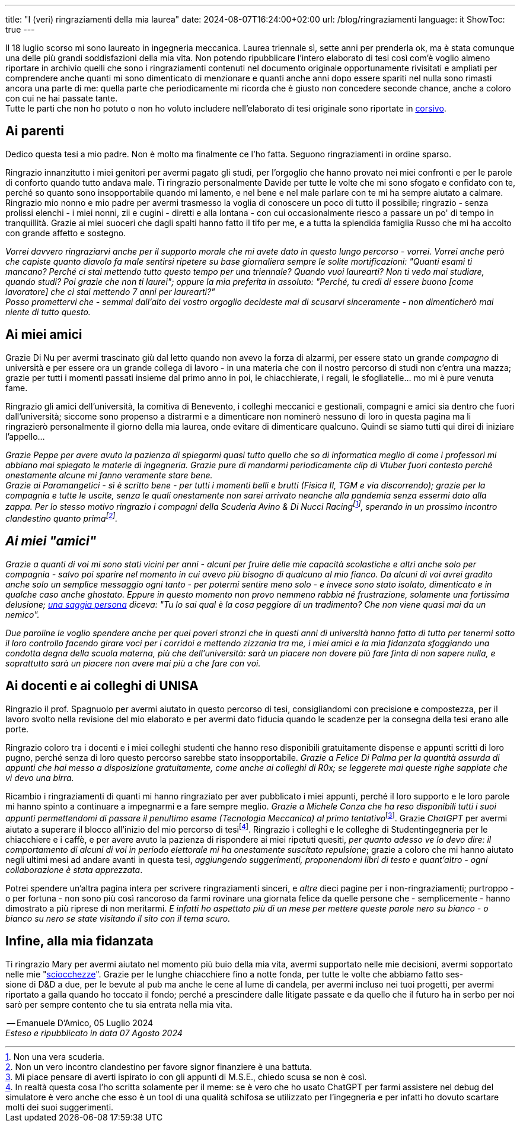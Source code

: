 ---
title: "I (veri) ringraziamenti della mia laurea"
date: 2024-08-07T16:24:00+02:00
url: /blog/ringraziamenti
language: it
ShowToc: true
---

Il 18 luglio scorso mi sono laureato in ingegneria meccanica. Laurea triennale sì, sette anni per prenderla ok, ma è stata comunque una delle più grandi soddisfazioni della mia vita. Non potendo ripubblicare l'intero elaborato di tesi così com'è voglio almeno riportare in archivio quelli che sono i ringraziamenti contenuti nel documento originale opportunamente rivisitati e ampliati per comprendere anche quanti mi sono dimenticato di menzionare e quanti anche anni dopo essere spariti nel nulla sono rimasti ancora una parte di me: quella parte che periodicamente mi ricorda che è giusto non concedere seconde chance, anche a coloro con cui ne hai passate tante. +
Tutte le parti che non ho potuto o non ho voluto includere nell'elaborato di tesi originale sono riportate in link:https://it.wikipedia.org/wiki/Corsivo[corsivo^].

== Ai parenti
Dedico questa tesi a mio padre. Non è molto ma finalmente ce l'ho fatta. Seguono ringraziamenti in ordine sparso.

Ringrazio innanzitutto i miei genitori per avermi pagato gli studi, per l'orgoglio che hanno provato nei miei confronti e per le parole di conforto quando tutto andava male.
Ti ringrazio personalmente Davide per tutte le volte che mi sono sfogato e confidato con te, perché so quanto sono insopportabile quando mi lamento, e nel bene e nel male parlare con te mi ha sempre aiutato a calmare.
Ringrazio mio nonno e mio padre per avermi trasmesso la voglia di conoscere un poco di tutto il possibile; ringrazio - senza prolissi elenchi - i miei nonni, zii e cugini - diretti e alla lontana - con cui occasionalmente riesco a passare un po' di tempo in tranquillità.
Grazie ai miei suoceri che dagli spalti hanno fatto il tifo per me, e a tutta la splendida famiglia Russo che mi ha accolto con grande affetto e sostegno.

_Vorrei davvero ringraziarvi anche per il supporto morale che mi avete dato in questo lungo percorso - vorrei. Vorrei anche però che capiste quanto diavolo fa male sentirsi ripetere su base giornaliera sempre le solite mortificazioni: "Quanti esami ti mancano? Perché ci stai mettendo tutto questo tempo per una triennale? Quando vuoi laurearti? Non ti vedo mai studiare, quando studi? Poi grazie che non ti laurei"; oppure la mia preferita in assoluto: "Perché, tu credi di essere buono [come lavoratore] che ci stai mettendo 7 anni per laurearti?"_ +
_Posso promettervi che - semmai dall'alto del vostro orgoglio decideste mai di scusarvi sinceramente - non dimenticherò mai niente di tutto questo._

== Ai miei amici
Grazie Di Nu per avermi trascinato giù dal letto quando non avevo la forza di alzarmi, per essere stato un grande _compagno_ di università e per essere ora un grande collega di lavoro - in una materia che con il nostro percorso di studi non c'entra una mazza; grazie per tutti i momenti passati insieme dal primo anno in poi, le chiacchierate, i regali, le sfogliatelle... mo mi è pure venuta fame.

Ringrazio gli amici dell'università, la comitiva di Benevento, i colleghi meccanici e gestionali, compagni e amici sia dentro che fuori dall'università; siccome sono propenso a distrarmi e a dimenticare non nominerò nessuno di loro in questa pagina ma li ringrazierò personalmente il giorno della mia laurea, onde evitare di dimenticare qualcuno. Quindi se siamo tutti qui direi di iniziare l'appello...

_Grazie Peppe per avere avuto la pazienza di spiegarmi quasi tutto quello che so di informatica meglio di come i professori mi abbiano mai spiegato le materie di ingegneria. Grazie pure di mandarmi periodicamente clip di Vtuber fuori contesto perché onestamente alcune mi fanno veramente stare bene._ +
_Grazie ai Paramangetici - sì è scritto bene - per tutti i momenti belli e brutti (Fisica II, TGM e via discorrendo); grazie per la compagnia e tutte le uscite, senza le quali onestamente non sarei arrivato neanche alla pandemia senza essermi dato alla zappa. Per lo stesso motivo ringrazio i compagni della Scuderia Avino & Di Nucci Racingfootnote:[Non una vera scuderia.], sperando in un prossimo incontro clandestino quanto primafootnote:[Non un vero incontro clandestino per favore signor finanziere è una battuta.]._

== _Ai miei "amici"_
_Grazie a quanti di voi mi sono stati vicini per anni - alcuni per fruire delle mie capacità scolastiche e altri anche solo per compagnia - salvo poi sparire nel momento in cui avevo più bisogno di qualcuno al mio fianco. Da alcuni di voi avrei gradito anche solo un semplice messaggio ogni tanto - per potermi sentire meno solo - e invece sono stato isolato, dimenticato e in qualche caso anche ghostato. Eppure in questo momento non provo nemmeno rabbia né frustrazione, solamente una fortissima delusione; link:https://www.youtube.com/watch?v=XQ8wjtonfOU[una saggia persona, title="Don Luciano de Lo Straordinario Mondo di Gumball", window=_blank] diceva: "Tu lo sai qual è la cosa peggiore di un tradimento? Che non viene quasi mai da un nemico"._

_Due paroline le voglio spendere anche per quei poveri stronzi che in questi anni di università hanno fatto di tutto per tenermi sotto il loro controllo facendo girare voci per i corridoi e mettendo zizzania tra me, i miei amici e la mia fidanzata sfoggiando una condotta degna della scuola materna, più che dell'università: sarà un piacere non dovere più fare finta di non sapere nulla, e soprattutto sarà un piacere non avere mai più a che fare con voi._

== Ai docenti e ai colleghi di UNISA
Ringrazio il prof. Spagnuolo per avermi aiutato in questo percorso di tesi, consigliandomi con precisione e compostezza, per il lavoro svolto nella revisione del mio elaborato e per avermi dato fiducia quando le scadenze per la consegna della tesi erano alle porte.

Ringrazio coloro tra i docenti e i miei colleghi studenti che hanno reso disponibili gratuitamente dispense e appunti scritti di loro pugno, perché senza di loro questo percorso sarebbe stato insopportabile. _Grazie a Felice Di Palma per la quantità assurda di appunti che hai messo a disposizione gratuitamente, come anche ai colleghi di R0x; se leggerete mai queste righe sappiate che vi devo una birra._

Ricambio i ringraziamenti di quanti mi hanno ringraziato per aver pubblicato i miei appunti, perché il loro supporto e le loro parole mi hanno spinto a continuare a impegnarmi e a fare sempre meglio. __Grazie a Michele Conza che ha reso disponibili tutti i suoi appunti permettendomi di passare il penultimo esame (Tecnologia Meccanica) al primo tentativo__footnote:[Mi piace pensare di averti ispirato io con gli appunti di M.S.E., chiedo scusa se non è così.]. Grazie _ChatGPT_ per avermi aiutato a superare il blocco all'inizio del mio percorso di tesifootnote:[In realtà questa cosa l'ho scritta solamente per il meme: se è vero che ho usato ChatGPT per farmi assistere nel debug del simulatore è vero anche che esso è un tool di una qualità schifosa se utilizzato per l'ingegneria e per infatti ho dovuto scartare molti dei suoi suggerimenti.]. Ringrazio i colleghi e le colleghe di Studentingegneria per le chiacchiere e i caffè, e per avere avuto la pazienza di rispondere ai miei ripetuti quesiti, _per quanto adesso ve lo devo dire: il comportamento di alcuni di voi in periodo elettorale mi ha onestamente suscitato repulsione_; grazie a coloro che mi hanno aiutato negli ultimi mesi ad andare avanti in questa tesi, _aggiungendo suggerimenti, proponendomi libri di testo e quant'altro - ogni collaborazione è stata apprezzata_.

Potrei spendere un'altra pagina intera per scrivere ringraziamenti sinceri, e _altre_ dieci pagine per i non-ringraziamenti; purtroppo - o per fortuna - non sono più così rancoroso da farmi rovinare una giornata felice da quelle persone che - semplicemente - hanno dimostrato a più riprese di non meritarmi. _E infatti ho aspettato più di un mese per mettere queste parole nero su bianco - o bianco su nero se state visitando il sito con il tema scuro._

== Infine, alla mia fidanzata
Ti ringrazio Mary per avermi aiutato nel momento più buio della mia vita, avermi supportato nelle mie decisioni, avermi sopportato nelle mie "link:https://www.treccani.it/vocabolario/cazzata_%28Sinonimi-e-Contrari%29/[sciocchezze, title="Cazzate",window=_blank]". Grazie per le lunghe chiacchiere fino a notte fonda, per tutte le volte che abbiamo fatto ses- +
sione di D&D a due, per le bevute al pub ma anche le cene al lume di candela, per avermi incluso nei tuoi progetti, per avermi riportato a galla quando ho toccato il fondo; perché a prescindere dalle litigate passate e da quello che il futuro ha in serbo per noi sarò per sempre contento che tu sia entrata nella mia vita.

[.signature]
-- Emanuele D'Amico, 05 Luglio 2024 +
_Esteso e ripubblicato in data 07 Agosto 2024_
